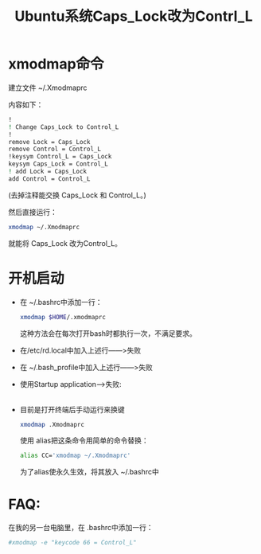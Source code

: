 # -*- eval: (setq org-download-image-dir (file-name-sans-extension (buffer-name))); -*-
# -*- org-export-babel-evaluate: nil; -*-
#+HTML_HEAD: <link rel="stylesheet" type="text/css" href="../orgstyle.css"/>
#+OPTIONS: ':nil *:t -:t ::t <:t H:3 \n:t arch:headline author:t c:nil S:nil -:nil
#+OPTIONS: creator:nil d:(not "En") date:t e:t email:nil f:t inline:t
#+OPTIONS: num:t p:nil pri:nil prop:nil stat:t tags:t tasks:t tex:t timestamp:t
#+OPTIONS: title:t toc:t todo:t |:t 
#+OPTIONS: ^:{}
#+LATEX_CLASS: ctexart
#+STARTUP: entitiespretty:t
#+TITLE: Ubuntu系统Caps_Lock改为Contrl_L
#+SELECT_TAGS: export
#+EXCLUDE_TAGS: noexport
#+CREATOR: Emacs 26.0.50.2 (Org mode 9.0.4)

* xmodmap命令
   建立文件 ~/.Xmodmaprc
   
   内容如下：
   #+BEGIN_SRC sh
    !
    ! Change Caps_Lock to Control_L
    !
    remove Lock = Caps_Lock
    remove Control = Control_L
    !keysym Control_L = Caps_Lock
    keysym Caps_Lock = Control_L
    ! add Lock = Caps_Lock
    add Control = Control_L
   #+END_SRC
   (去掉注释能交换 Caps_Lock 和 Control_L。)

   然后直接运行：
   #+BEGIN_SRC sh
    xmodmap ~/.Xmodmaprc
   #+END_SRC
   就能将 Caps_Lock 改为Control_L。
   
* 开机启动

  - 在 ~/.bashrc中添加一行：
     #+BEGIN_SRC sh
       xmodmap $HOME/.xmodmaprc
     #+END_SRC
     这种方法会在每次打开bash时都执行一次，不满足要求。
  - 在/etc/rd.local中加入上述行――>失败
  - 在 ~/.bash_profile中加入上述行――>失败
  - 使用Startup application-->失败:
    [[file:改键.org_imgs/20170409_141252_21084ez.png]]
  - 目前是打开终端后手动运行来换键
     #+BEGIN_SRC sh
     xmodmap .Xmodmaprc
     #+END_SRC
    使用 alias把这条命令用简单的命令替换：
    #+BEGIN_SRC sh
    alias CC='xmodmap ~/.Xmodmaprc'
    #+END_SRC
    为了alias使永久生效，将其放入 ~/.bashrc中

* FAQ:
  在我的另一台电脑里，在 .bashrc中添加一行：
  #+BEGIN_SRC sh
  #xmodmap -e "keycode 66 = Control_L"
  #+END_SRC
